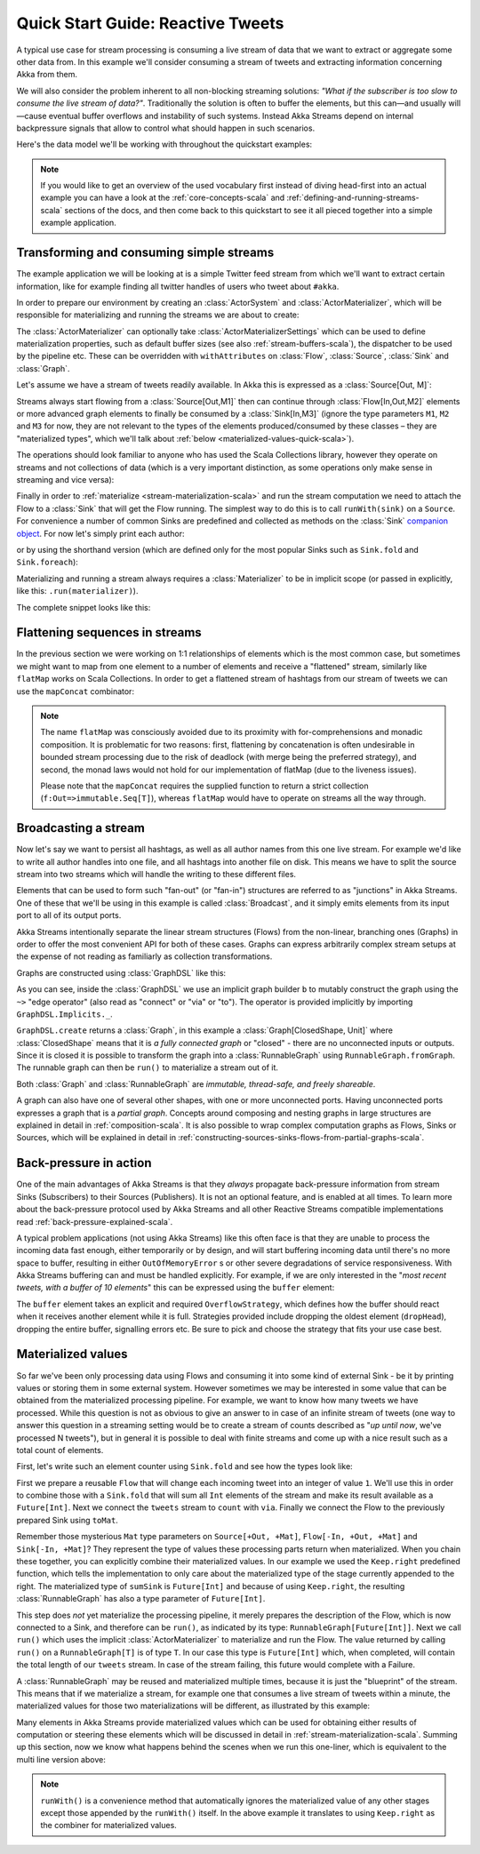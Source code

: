 .. _stream-quickstart-scala:

Quick Start Guide: Reactive Tweets
==================================

A typical use case for stream processing is consuming a live stream of data that we want to extract or aggregate some
other data from. In this example we'll consider consuming a stream of tweets and extracting information concerning Akka from them.

We will also consider the problem inherent to all non-blocking streaming
solutions: *"What if the subscriber is too slow to consume the live stream of
data?"*. Traditionally the solution is often to buffer the elements, but this
can—and usually will—cause eventual buffer overflows and instability of such
systems. Instead Akka Streams depend on internal backpressure signals that
allow to control what should happen in such scenarios.

Here's the data model we'll be working with throughout the quickstart examples:

.. includecode:: ../code/docs/stream/TwitterStreamQuickstartDocSpec.scala#model

.. note::
  If you would like to get an overview of the used vocabulary first instead of diving head-first
  into an actual example you can have a look at the :ref:`core-concepts-scala` and :ref:`defining-and-running-streams-scala`
  sections of the docs, and then come back to this quickstart to see it all pieced together into a simple example application.

Transforming and consuming simple streams
-----------------------------------------
The example application we will be looking at is a simple Twitter feed stream from which we'll want to extract certain information,
like for example finding all twitter handles of users who tweet about ``#akka``.

In order to prepare our environment by creating an :class:`ActorSystem` and :class:`ActorMaterializer`,
which will be responsible for materializing and running the streams we are about to create:

.. includecode:: ../code/docs/stream/TwitterStreamQuickstartDocSpec.scala#materializer-setup

The :class:`ActorMaterializer` can optionally take :class:`ActorMaterializerSettings` which can be used to define
materialization properties, such as default buffer sizes (see also :ref:`stream-buffers-scala`), the dispatcher to
be used by the pipeline etc. These can be overridden with ``withAttributes`` on :class:`Flow`, :class:`Source`, :class:`Sink` and :class:`Graph`.

Let's assume we have a stream of tweets readily available. In Akka this is expressed as a :class:`Source[Out, M]`:

.. includecode:: ../code/docs/stream/TwitterStreamQuickstartDocSpec.scala#tweet-source

Streams always start flowing from a :class:`Source[Out,M1]` then can continue through :class:`Flow[In,Out,M2]` elements or
more advanced graph elements to finally be consumed by a :class:`Sink[In,M3]` (ignore the type parameters ``M1``, ``M2``
and ``M3`` for now, they are not relevant to the types of the elements produced/consumed by these classes – they are
"materialized types", which we'll talk about :ref:`below <materialized-values-quick-scala>`).

The operations should look familiar to anyone who has used the Scala Collections library,
however they operate on streams and not collections of data (which is a very important distinction, as some operations
only make sense in streaming and vice versa):

.. includecode:: ../code/docs/stream/TwitterStreamQuickstartDocSpec.scala#authors-filter-map

Finally in order to :ref:`materialize <stream-materialization-scala>` and run the stream computation we need to attach
the Flow to a :class:`Sink` that will get the Flow running. The simplest way to do this is to call
``runWith(sink)`` on a ``Source``. For convenience a number of common Sinks are predefined and collected as methods on
the :class:`Sink` `companion object <http://doc.akka.io/api/akka-stream-and-http-experimental/@version@/#akka.stream.scaladsl.Sink$>`_.
For now let's simply print each author:

.. includecode:: ../code/docs/stream/TwitterStreamQuickstartDocSpec.scala#authors-foreachsink-println

or by using the shorthand version (which are defined only for the most popular Sinks such as ``Sink.fold`` and ``Sink.foreach``):

.. includecode:: ../code/docs/stream/TwitterStreamQuickstartDocSpec.scala#authors-foreach-println

Materializing and running a stream always requires a :class:`Materializer` to be in implicit scope (or passed in explicitly,
like this: ``.run(materializer)``).

The complete snippet looks like this:

.. includecode:: ../code/docs/stream/TwitterStreamQuickstartDocSpec.scala#first-sample

Flattening sequences in streams
-------------------------------
In the previous section we were working on 1:1 relationships of elements which is the most common case, but sometimes
we might want to map from one element to a number of elements and receive a "flattened" stream, similarly like ``flatMap``
works on Scala Collections. In order to get a flattened stream of hashtags from our stream of tweets we can use the ``mapConcat``
combinator:

.. includecode:: ../code/docs/stream/TwitterStreamQuickstartDocSpec.scala#hashtags-mapConcat

.. note::
  The name ``flatMap`` was consciously avoided due to its proximity with for-comprehensions and monadic composition.
  It is problematic for two reasons: first, flattening by concatenation is often undesirable in bounded stream processing
  due to the risk of deadlock (with merge being the preferred strategy), and second, the monad laws would not hold for
  our implementation of flatMap (due to the liveness issues).

  Please note that the ``mapConcat`` requires the supplied function to return a strict collection (``f:Out=>immutable.Seq[T]``),
  whereas ``flatMap`` would have to operate on streams all the way through.

Broadcasting a stream
---------------------
Now let's say we want to persist all hashtags, as well as all author names from this one live stream.
For example we'd like to write all author handles into one file, and all hashtags into another file on disk.
This means we have to split the source stream into two streams which will handle the writing to these different files.

Elements that can be used to form such "fan-out" (or "fan-in") structures are referred to as "junctions" in Akka Streams.
One of these that we'll be using in this example is called :class:`Broadcast`, and it simply emits elements from its
input port to all of its output ports.

Akka Streams intentionally separate the linear stream structures (Flows) from the non-linear, branching ones (Graphs)
in order to offer the most convenient API for both of these cases. Graphs can express arbitrarily complex stream setups
at the expense of not reading as familiarly as collection transformations.

Graphs are constructed using :class:`GraphDSL` like this:

.. includecode:: ../code/docs/stream/TwitterStreamQuickstartDocSpec.scala#flow-graph-broadcast

As you can see, inside the :class:`GraphDSL` we use an implicit graph builder ``b`` to mutably construct the graph
using the ``~>`` "edge operator" (also read as "connect" or "via" or "to"). The operator is provided implicitly
by importing ``GraphDSL.Implicits._``.

``GraphDSL.create`` returns a :class:`Graph`, in this example a :class:`Graph[ClosedShape, Unit]` where
:class:`ClosedShape` means that it is *a fully connected graph* or "closed" - there are no unconnected inputs or outputs.
Since it is closed it is possible to transform the graph into a :class:`RunnableGraph` using ``RunnableGraph.fromGraph``.
The runnable graph can then be ``run()`` to materialize a stream out of it.

Both :class:`Graph` and :class:`RunnableGraph` are *immutable, thread-safe, and freely shareable*.

A graph can also have one of several other shapes, with one or more unconnected ports. Having unconnected ports
expresses a graph that is a *partial graph*. Concepts around composing and nesting graphs in large structures are
explained in detail in :ref:`composition-scala`. It is also possible to wrap complex computation graphs
as Flows, Sinks or Sources, which will be explained in detail in
:ref:`constructing-sources-sinks-flows-from-partial-graphs-scala`.

Back-pressure in action
-----------------------
One of the main advantages of Akka Streams is that they *always* propagate back-pressure information from stream Sinks
(Subscribers) to their Sources (Publishers). It is not an optional feature, and is enabled at all times. To learn more
about the back-pressure protocol used by Akka Streams and all other Reactive Streams compatible implementations read
:ref:`back-pressure-explained-scala`.

A typical problem applications (not using Akka Streams) like this often face is that they are unable to process the incoming data fast enough,
either temporarily or by design, and will start buffering incoming data until there's no more space to buffer, resulting
in either ``OutOfMemoryError`` s or other severe degradations of service responsiveness. With Akka Streams buffering can
and must be handled explicitly. For example, if we are only interested in the "*most recent tweets, with a buffer of 10
elements*" this can be expressed using the ``buffer`` element:

.. includecode:: ../code/docs/stream/TwitterStreamQuickstartDocSpec.scala#tweets-slow-consumption-dropHead

The ``buffer`` element takes an explicit and required ``OverflowStrategy``, which defines how the buffer should react
when it receives another element while it is full. Strategies provided include dropping the oldest element (``dropHead``),
dropping the entire buffer, signalling errors etc. Be sure to pick and choose the strategy that fits your use case best.

.. _materialized-values-quick-scala:

Materialized values
-------------------
So far we've been only processing data using Flows and consuming it into some kind of external Sink - be it by printing
values or storing them in some external system. However sometimes we may be interested in some value that can be
obtained from the materialized processing pipeline. For example, we want to know how many tweets we have processed.
While this question is not as obvious to give an answer to in case of an infinite stream of tweets (one way to answer
this question in a streaming setting would be to create a stream of counts described as "*up until now*, we've processed N tweets"),
but in general it is possible to deal with finite streams and come up with a nice result such as a total count of elements.

First, let's write such an element counter using ``Sink.fold`` and see how the types look like:

.. includecode:: ../code/docs/stream/TwitterStreamQuickstartDocSpec.scala#tweets-fold-count

First we prepare a reusable ``Flow`` that will change each incoming tweet into an integer of value ``1``. We'll use this in
order to combine those with a ``Sink.fold`` that will sum all ``Int`` elements of the stream and make its result available as
a ``Future[Int]``. Next we connect the ``tweets`` stream to ``count`` with ``via``. Finally we connect the Flow to the previously
prepared Sink using ``toMat``.

Remember those mysterious ``Mat`` type parameters on ``Source[+Out, +Mat]``, ``Flow[-In, +Out, +Mat]`` and ``Sink[-In, +Mat]``?
They represent the type of values these processing parts return when materialized. When you chain these together,
you can explicitly combine their materialized values. In our example we used the ``Keep.right`` predefined function,
which tells the implementation to only care about the materialized type of the stage currently appended to the right.
The materialized type of ``sumSink`` is ``Future[Int]`` and because of using ``Keep.right``, the resulting :class:`RunnableGraph`
has also a type parameter of ``Future[Int]``.

This step does *not* yet materialize the
processing pipeline, it merely prepares the description of the Flow, which is now connected to a Sink, and therefore can
be ``run()``, as indicated by its type: ``RunnableGraph[Future[Int]]``. Next we call ``run()`` which uses the implicit :class:`ActorMaterializer`
to materialize and run the Flow. The value returned by calling ``run()`` on a ``RunnableGraph[T]`` is of type ``T``.
In our case this type is ``Future[Int]`` which, when completed, will contain the total length of our ``tweets`` stream.
In case of the stream failing, this future would complete with a Failure.

A :class:`RunnableGraph` may be reused
and materialized multiple times, because it is just the "blueprint" of the stream. This means that if we materialize a stream,
for example one that consumes a live stream of tweets within a minute, the materialized values for those two materializations
will be different, as illustrated by this example:

.. includecode:: ../code/docs/stream/TwitterStreamQuickstartDocSpec.scala#tweets-runnable-flow-materialized-twice

Many elements in Akka Streams provide materialized values which can be used for obtaining either results of computation or
steering these elements which will be discussed in detail in :ref:`stream-materialization-scala`. Summing up this section, now we know
what happens behind the scenes when we run this one-liner, which is equivalent to the multi line version above:

.. includecode:: ../code/docs/stream/TwitterStreamQuickstartDocSpec.scala#tweets-fold-count-oneline

.. note::
  ``runWith()`` is a convenience method that automatically ignores the materialized value of any other stages except
  those appended by the ``runWith()`` itself. In the above example it translates to using ``Keep.right`` as the combiner
  for materialized values.

